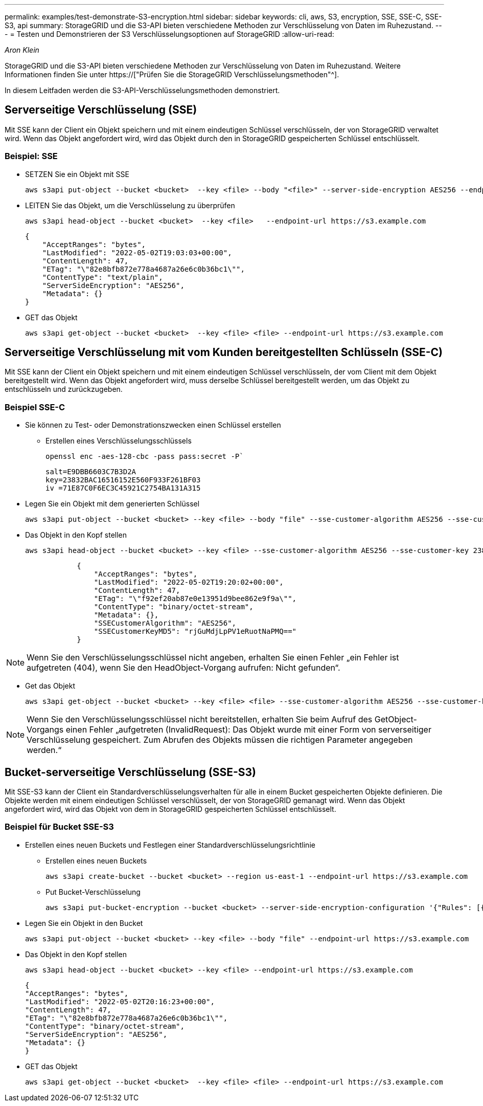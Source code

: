 ---
permalink: examples/test-demonstrate-S3-encryption.html 
sidebar: sidebar 
keywords: cli, aws, S3, encryption, SSE, SSE-C, SSE-S3, api 
summary: StorageGRID und die S3-API bieten verschiedene Methoden zur Verschlüsselung von Daten im Ruhezustand. 
---
= Testen und Demonstrieren der S3 Verschlüsselungsoptionen auf StorageGRID
:allow-uri-read: 


_Aron Klein_

[role="lead"]
StorageGRID und die S3-API bieten verschiedene Methoden zur Verschlüsselung von Daten im Ruhezustand. Weitere Informationen finden Sie unter https://["Prüfen Sie die StorageGRID Verschlüsselungsmethoden"^].

In diesem Leitfaden werden die S3-API-Verschlüsselungsmethoden demonstriert.



== Serverseitige Verschlüsselung (SSE)

Mit SSE kann der Client ein Objekt speichern und mit einem eindeutigen Schlüssel verschlüsseln, der von StorageGRID verwaltet wird. Wenn das Objekt angefordert wird, wird das Objekt durch den in StorageGRID gespeicherten Schlüssel entschlüsselt.



=== Beispiel: SSE

* SETZEN Sie ein Objekt mit SSE
+
[source, console]
----
aws s3api put-object --bucket <bucket>  --key <file> --body "<file>" --server-side-encryption AES256 --endpoint-url https://s3.example.com
----
* LEITEN Sie das Objekt, um die Verschlüsselung zu überprüfen
+
[source, console]
----
aws s3api head-object --bucket <bucket>  --key <file>   --endpoint-url https://s3.example.com
----
+
[listing]
----
{
    "AcceptRanges": "bytes",
    "LastModified": "2022-05-02T19:03:03+00:00",
    "ContentLength": 47,
    "ETag": "\"82e8bfb872e778a4687a26e6c0b36bc1\"",
    "ContentType": "text/plain",
    "ServerSideEncryption": "AES256",
    "Metadata": {}
}
----
* GET das Objekt
+
[source, console]
----
aws s3api get-object --bucket <bucket>  --key <file> <file> --endpoint-url https://s3.example.com
----




== Serverseitige Verschlüsselung mit vom Kunden bereitgestellten Schlüsseln (SSE-C)

Mit SSE kann der Client ein Objekt speichern und mit einem eindeutigen Schlüssel verschlüsseln, der vom Client mit dem Objekt bereitgestellt wird. Wenn das Objekt angefordert wird, muss derselbe Schlüssel bereitgestellt werden, um das Objekt zu entschlüsseln und zurückzugeben.



=== Beispiel SSE-C

* Sie können zu Test- oder Demonstrationszwecken einen Schlüssel erstellen
+
** Erstellen eines Verschlüsselungsschlüssels
+
[source, console]
----
openssl enc -aes-128-cbc -pass pass:secret -P`
----
+
[listing]
----
salt=E9DBB6603C7B3D2A
key=23832BAC16516152E560F933F261BF03
iv =71E87C0F6EC3C45921C2754BA131A315
----


* Legen Sie ein Objekt mit dem generierten Schlüssel
+
[source, console]
----
aws s3api put-object --bucket <bucket> --key <file> --body "file" --sse-customer-algorithm AES256 --sse-customer-key 23832BAC16516152E560F933F261BF03 --endpoint-url https://s3.example.com
----
* Das Objekt in den Kopf stellen
+
[source, console]
----
aws s3api head-object --bucket <bucket> --key <file> --sse-customer-algorithm AES256 --sse-customer-key 23832BAC16516152E560F933F261BF03 --endpoint-url https://s3.example.com
----
+
[listing]
----
            {
                "AcceptRanges": "bytes",
                "LastModified": "2022-05-02T19:20:02+00:00",
                "ContentLength": 47,
                "ETag": "\"f92ef20ab87e0e13951d9bee862e9f9a\"",
                "ContentType": "binary/octet-stream",
                "Metadata": {},
                "SSECustomerAlgorithm": "AES256",
                "SSECustomerKeyMD5": "rjGuMdjLpPV1eRuotNaPMQ=="
            }
----



NOTE: Wenn Sie den Verschlüsselungsschlüssel nicht angeben, erhalten Sie einen Fehler „ein Fehler ist aufgetreten (404), wenn Sie den HeadObject-Vorgang aufrufen: Nicht gefunden“.

* Get das Objekt
+
[source, console]
----
aws s3api get-object --bucket <bucket> --key <file> <file> --sse-customer-algorithm AES256 --sse-customer-key 23832BAC16516152E560F933F261BF03 --endpoint-url https://s3.example.com
----



NOTE: Wenn Sie den Verschlüsselungsschlüssel nicht bereitstellen, erhalten Sie beim Aufruf des GetObject-Vorgangs einen Fehler „aufgetreten (InvalidRequest): Das Objekt wurde mit einer Form von serverseitiger Verschlüsselung gespeichert. Zum Abrufen des Objekts müssen die richtigen Parameter angegeben werden.“



== Bucket-serverseitige Verschlüsselung (SSE-S3)

Mit SSE-S3 kann der Client ein Standardverschlüsselungsverhalten für alle in einem Bucket gespeicherten Objekte definieren. Die Objekte werden mit einem eindeutigen Schlüssel verschlüsselt, der von StorageGRID gemanagt wird. Wenn das Objekt angefordert wird, wird das Objekt von dem in StorageGRID gespeicherten Schlüssel entschlüsselt.



=== Beispiel für Bucket SSE-S3

* Erstellen eines neuen Buckets und Festlegen einer Standardverschlüsselungsrichtlinie
+
** Erstellen eines neuen Buckets
+
[source, console]
----
aws s3api create-bucket --bucket <bucket> --region us-east-1 --endpoint-url https://s3.example.com
----
** Put Bucket-Verschlüsselung
+
[source, console]
----
aws s3api put-bucket-encryption --bucket <bucket> --server-side-encryption-configuration '{"Rules": [{"ApplyServerSideEncryptionByDefault": {"SSEAlgorithm": "AES256"}}]}' --endpoint-url https://s3.example.com
----


* Legen Sie ein Objekt in den Bucket
+
[source, console]
----
aws s3api put-object --bucket <bucket> --key <file> --body "file" --endpoint-url https://s3.example.com
----
* Das Objekt in den Kopf stellen
+
[source, console]
----
aws s3api head-object --bucket <bucket> --key <file> --endpoint-url https://s3.example.com
----
+
[listing]
----
{
"AcceptRanges": "bytes",
"LastModified": "2022-05-02T20:16:23+00:00",
"ContentLength": 47,
"ETag": "\"82e8bfb872e778a4687a26e6c0b36bc1\"",
"ContentType": "binary/octet-stream",
"ServerSideEncryption": "AES256",
"Metadata": {}
}
----
* GET das Objekt
+
[source, console]
----
aws s3api get-object --bucket <bucket>  --key <file> <file> --endpoint-url https://s3.example.com
----

